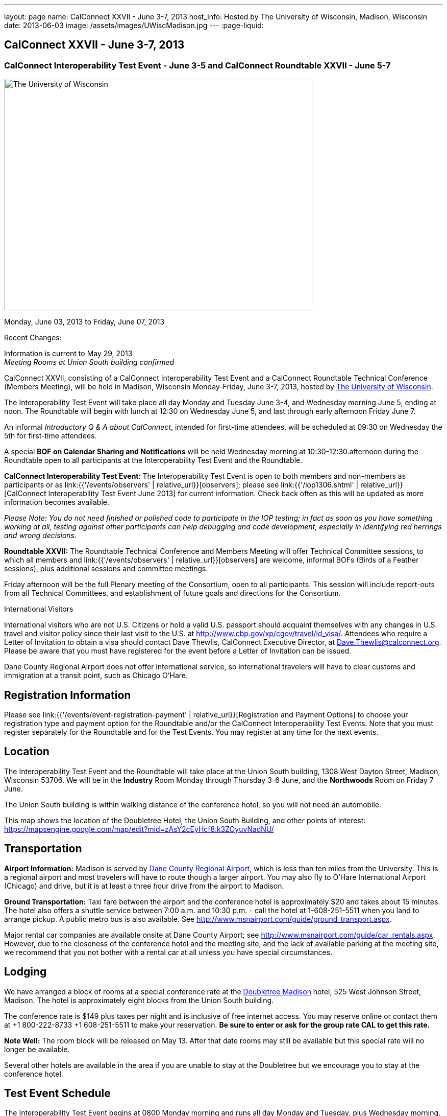 ---
layout: page
name: CalConnect XXVII - June 3-7, 2013
host_info: Hosted by The University of Wisconsin, Madison, Wisconsin
date: 2013-06-03
image: /assets/images/UWiscMadison.jpg
---
:page-liquid:

== CalConnect XXVII - June 3-7, 2013

=== CalConnect Interoperability Test Event - June 3-5 and CalConnect Roundtable XXVII - June 5-7


[[intro]]
image:{{'/assets/images/UWiscMadison.jpg' | relative_url }}[The
University of Wisconsin, Madison,width=604,height=453]

Monday, June 03, 2013 to Friday, June 07, 2013

Recent Changes:

Information is current to May 29, 2013 +
_Meeting Rooms at Union South building confirmed_

CalConnect XXVII, consisting of a CalConnect Interoperability Test Event and a CalConnect Roundtable Technical Conference (Members Meeting), will be held in Madison, Wisconsin Monday-Friday, June 3-7, 2013, hosted by http://www.wisc.edu[The University of Wisconsin].

The Interoperability Test Event will take place all day Monday and Tuesday June 3-4, and Wednesday morning June 5, ending at noon. The Roundtable will begin with lunch at 12:30 on Wednesday June 5, and last through early afternoon Friday June 7.

An informal __Introductory Q & A about CalConnect__, intended for first-time attendees, will be scheduled at 09:30 on Wednesday the 5th for first-time attendees.

A special *BOF on Calendar Sharing and Notifications* will be held Wednesday morning at 10:30-12:30.afternoon during the Roundtable open to all participants at the Interoperability Test Event and the Roundtable.

*CalConnect Interoperability Test Event*: The Interoperability Test Event is open to both members and non-members as participants or as link:{{'/events/observers' | relative_url}}[observers]; please see link:{{'/iop1306.shtml' | relative_url}}[CalConnect Interoperability Test Event June 2013] for current information. Check back often as this will be updated as more information becomes available.

_Please Note: You do not need finished or polished code to participate in the IOP testing; in fact as soon as you have something working at all, testing against other participants can help debugging and code development, especially in identifying red herrings and wrong decisions._

*Roundtable XXVII:* The Roundtable Technical Conference and Members Meeting will offer Technical Committee sessions, to which all members and link:{{'/events/observers' | relative_url}}[observers] are welcome, informal BOFs (Birds of a Feather sessions), plus additional sessions and committee meetings.

Friday afternoon will be the full Plenary meeting of the Consortium, open to all participants. This session will include report-outs from all Technical Committees, and establishment of future goals and directions for the Consortium.

International Visitors

International visitors who are not U.S. Citizens or hold a valid U.S. passport should acquaint themselves with any changes in U.S. travel and visitor policy since their last visit to the U.S. at http://www.cbp.gov/xp/cgov/travel/id_visa/[]. Attendees who require a Letter of Invitation to obtain a visa should contact Dave Thewlis, CalConnect Executive Director, at mailto:dave.thewlis@calconnect.org[Dave.Thewlis@calconnect.org]. Please be aware that you must have registered for the event before a Letter of Invitation can be issued.

Dane County Regional Airport does not offer international service, so international travelers will have to clear customs and immigration at a transit point, such as Chicago O'Hare.

[[registration]]
== Registration Information

Please see link:{{'/events/event-registration-payment' | relative_url}}[Registration and Payment Options] to choose your registration type and payment option for the Roundtable and/or the CalConnect Interoperability Test Events. Note that you must register separately for the Roundtable and for the Test Events. You may register at any time for the next events.

[[location]]
== Location

The Interoperability Test Event and the Roundtable will take place at the Union South building, 1308 West Dayton Street, Madison, Wisconsin 53706. We will be in the *Industry* Room Monday through Thursday 3-6 June, and the *Northwoods* Room on Friday 7 June.

The Union South building is within walking distance of the conference hotel, so you will not need an automobile.

This map shows the location of the Doubletree Hotel, the Union South Building, and other points of interest: https://mapsengine.google.com/map/edit?mid=zAsY2cEyHcf8.k3ZOyuvNadNU/

[[transportation]]
== Transportation

*Airport Information:* Madison is served by http://www.msnairport.com[Dane County Regional Airport], which is less than ten miles from the University. This is a regional airport and most travelers will have to route though a larger airport. You may also fly to O'Hare International Airport (Chicago) and drive, but it is at least a three hour drive from the airport to Madison.

*Ground Transportation:* Taxi fare between the airport and the conference hotel is approximately $20 and takes about 15 minutes. The hotel also offers a shuttle service between 7:00 a.m. and 10:30 p.m. - call the hotel at 1-608-251-5511 when you land to arrange pickup. A public metro bus is also available. See http://www.msnairport.com/guide/ground_transport.aspx[].

Major rental car companies are available onsite at Dane County Airport; see http://www.msnairport.com/guide/car_rentals.aspx[]. However, due to the closeness of the conference hotel and the meeting site, and the lack of available parking at the meeting site, we recommend that you not bother with a rental car at all unless you have special circumstances.

[[lodging]]
== Lodging

We have arranged a block of rooms at a special conference rate at the http://doubletree3.hilton.com/en/hotels/wisconsin/doubletree-by-hilton-hotel-madison-MSNDTDT/index.html[Doubletree Madison] hotel, 525 West Johnson Street, Madison. The hotel is approximately eight blocks from the Union South building.

The conference rate is $149 plus taxes per night and is inclusive of free internet access. You may reserve online or contact them at +1 800-222-8733 +1 608-251-5511 to make your reservation. *Be sure to enter or ask for the group rate CAL to get this rate.*

*Note Well:* The room block will be released on May 13. After that date rooms may still be available but this special rate will no longer be available.

Several other hotels are available in the area if you are unable to stay at the Doubletree but we encourage you to stay at the conference hotel.

[[test-schedule]]
== Test Event Schedule

The Interoperability Test Event begins at 0800 Monday morning and runs all day Monday and Tuesday, plus Wednesday morning. The Roundtable begins with lunch on Wednesday and runs until early afternoon on Friday.


[cols=3]
|===
3+.<| *CALCONNECT INTEROPERABILITY TEST EVENT*

.<a| *Monday 3 June* +
0800-0830 Continental Breakfast +
0830-1000 Testing +
1000-1030 Break and Refreshments +
1030-1230 Testing +
1230-1330 Lunch +
1330-1530 Testing +
1530-1600 Break and Refreshments +
1600-1800 Testing

1915-2130 IOP Test Dinner +
_http://www.brocach.com/home.html[Brocach Irish Pub]_ +
7 West Main Street +
Madison, WI 53703

.<a| *Tuesday 4 June* +
0800-0830 Continental Breakfast +
0830-1000 Testing +
1000-1030 Break and Refreshments +
1030-1230 Testing +
1230-1330 Lunch +
1330-1430 BOF or Testing +
1330-1530 Testing +
1530-1600 Break and Refreshments +
1600-1800 Testing
.<a| *Wednesday 5 June* +
0800-0830 Continental Breakfast +
0830-1000 Testing and Wrap-up +
1000-1030 Break and Refreshments +
1030-1230 BOF: Calendar Sharing and Notifications

1230-1330 Lunch/Opening^1^

|===



[[conference-schedule]]
== Conference Schedule

The Interoperability Test Event begins at 0800 Monday morning and runs all day Monday and Tuesday, plus Wednesday morning. The Roundtable begins with lunch on Wednesday and runs until early afternoon on Friday.

[cols=3]
|===
3+.<| *ROUNDTABLE XXVII*

3+.<|
.<a| *Wednesday 5 June* +
0930-1000 Introduction to CalConnect^3^ +
1000-1200 User Special Interest Group^2^ +
1000-1030 Break and Refreshments +
1030-1230 BOF: Calendar Sharing and Notifications +
1230-1330 Lunch/Opening +
1315-1330 IOP Test Report +
1330-1530 BOF: Travel Itineraries +
1530-1600 Break and Refreshments +
1600-1700 TC USECASE +
1700-1800 Host Session: Calendar Migration Experiences

1800-2000 Welcome Reception^4^ +
_TBD_
.<a| *Thursday 6 June* +
0800-0830 Continental Breakfast +
0830-1000 TC TASKS +
1000-1030 TC AUTODISCOVERY +
1030-1100 Break and Refreshments +
1100-1230 TC CALDAV +
1230-1330 Lunch +
1330-1500 TC ISCHEDULE +
1500-1600 TC EVENTPUB +
1600-1630 Break and Refreshments +
1630-1715 TC TIMEZONE +
1715-1800 Steering Committee^5^

1900-1930 Shuttle from Doubletree Hotel to restaurant +
1930-2200 Group Dinner^6^ +
_http://www.quiveysgrove.com/[Quivey's Grove]_ +
6261 Nesbitt Road, Madison, WI 53719 +
608-273-4900 +
2200-2230 Shuttle from restaurant to Doubletree Hotel
.<a| *Friday 7 June* +
0800-0830 Continental Breakfast +
0830-0900 TC XML +
0900-1000 TC RESOURCE +
1000-1030 Break and Refreshments +
1030-1130 CALSCALE Ad Hoc +
1130-1200 TC FREEBUSY +
1200-1230 TC Wrapup +
1230-1330 Working Lunch +
1300-1400 CalConnect Plenary Session +
1400 Close of Meeting

3+|
3+.<a|
^1^The Wednesday lunch is for all participants in the Interoperabilty Test Event and/or Roundtable +
^2^The User Special Interest Group meeting location will be announced prior to Wednesday June 5 +
^3^The Introduction to CalConnect is an optional informal Q&A session for new attendees (observers or new member representatives) +
^4^All Roundtable and/or Interoperability Test Event participants are invited to the Wednesday evening reception +
^5^Member reprsentatives not on the Steering Committee are invited to attend the SC meeting. This meeting is closed to Observers +
^6^All Roundtable participants are invited to the group dinner on Thursday

Continental Breakfast, lunch, and morning and afternoon breaks will be served to all participants in the Interoperability Test Event and the Roundtable and are included in your registration fees.

|===


[[agendas]]
=== Topical Agendas

[cols=2]
|===
.<a|
*CALSCALE Ad Hoc* Fri 1030-1130 +
1. Introduction +
2. Problem Statement: dealing with Non-Gregorian calendar systems +
3. Proposed solution +
4. Possible interop testing +
5. Next steps

*TC AUTODISCOVERY* Thu 1000-1030 +
1. Introduction +
1.1 Problem Statement +
1.2 Current Status +
2. Autodiscovery draft specification +
2.1 JSON document format +
2.2 Current status at the IETF +
3. Next steps

*TC CALDAV* Thu 1100-1230 +
1. Introduction +
1.1 Charter +
1.2 Summary +
2. Progress and Status Update +
2.1 IETF +
2.2 CalConnect +
3. Open Discussions +
3.1 Managed Attachments +
3.2 Calendar Sharing & Notifications +
3.3 Use of the Prefer header in CalDAV +
3.4 Calendar Searching +
4. Moving Forward +
4.1 Plan of Action +
4.2 Next Conference Call

*TC EVENTPUB* Thu 1500-1600 +
1. Charter +
2. Work and accomplishments +
3. Calendar extensions RFC +
3.1 STYLED-DESCRIPTION (Rich Text) +
3.2 STRUCTURED-LOCATION +
3.3 ASSOCIATE +
3.4 GROUP Parameter +
4. Party invitations / calendar sharing +
5. Going Forward - next steps

*TC FREEBUSY* Fri 1130-1200 +
1. Charter +
2. Work and accomplishments +
3. VPOLL RFC +
4. Interop test report +
5. Moving Forward +
5.1 Plan of Action +
5.2 Next Conference Call

*TC IOPTEST* Wed 1315-1330 +
Review of IOP test participant findings

*TC iSCHEDULE* Thu 1330-1500 +
1. Introduction +
1.1 Charter +
1.2 Summary +
2. Open Discussions +
2.1 Change from last draft +
2.2 Work with the IETF +
2.3 iSchedule interop: lessons learned +
3. Moving Forward +
3.1 Plan of Action +
3.2 Next Conference Calls
.<a|
*TC RESOURCE* Fri 0900-1000 +
1. Introduction +
1.1 TC Charter +
1.2 Accomplishments +
2 Resource RFC restructuring +
2.1 OBJECTCLASS draft +
2.2 Schedulable draft +
2.3 Resource vCard draft +
3. Open Discussions +
3.1 Resource scheduling implementations today +
3.2 Possible DAV extensions to Principal properties for easier and standardized Resource discovery +
4. Future of TC +
4.1 Next conference calls

*TC TASKS* Thu 0830-1000 +
1. Introduction +
1.a Recap Charter +
2. Progress since last roundtable +
2.a STATUS and PARTSTAT +
2.b ORGANIZER +
2.c Task Definition +
2.d Task Relations +
3. Next steps

*TC TIMEZONE* Thu 1630-1715 +
1. Introduction +
1.1 Charter +
1.2 Background to the work +
2. Interop report +
3. Timezone Service Specification +
4. Timezones by reference in CalDAV +
5. Timezone Registries +
6. Next steps

*TC USECASE* Wed 1600-1700 +
1. Continue discussion on role of USIG/Usecase in CalConnect +
2. Discuss recommendations based on UseCase calls since last Roundtable

*TC XML* Fri 0830-0900 +
1. Introduction +
1.1 Charter +
1.2 Summary +
2. jCal & jCard: iCalendar and vCard in json +
2.1 IETF Status +
2.2 Remaining issues +
3 Interop test results +
4. Moving Forward +
4.1 Plan of action +
4.2 Next conference calls

|===

 

[[bofs]]
==== Scheduled BOFs

[[bof1]]

This bof will describe and discuss the current implementations of CalDAV calendar sharing and notifications. There will be time for discussion on possible future extensions to sharing, possibly allowing for publication, and subscriptions to individual events.

[[bof2]]

1. Introduction +
2. Digital itineraries today +
3. How iCalendar can be used to improve itinerary management/publication +
4. Where to go next

Requests for BOF sessions can be made at the Wednesday opening and known BOFs will be scheduled at that time. However spontaneous BOF sessions are welcome to be called during the Roundtable. BOFs will be scheduled as time permits.
